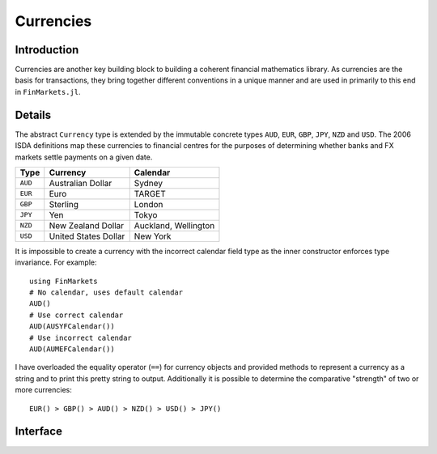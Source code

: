 Currencies
===============================================================================

Introduction
-------------------------------------------------------------------------------

Currencies are another key building block to building a coherent financial mathematics library. As currencies are the basis for transactions, they bring together different conventions in a unique manner and are used in primarily to this end in ``FinMarkets.jl``.

Details
-------------------------------------------------------------------------------

The abstract ``Currency`` type is extended by the immutable concrete types ``AUD``, ``EUR``, ``GBP``, ``JPY``, ``NZD`` and ``USD``. The 2006 ISDA definitions map these currencies to financial centres for the purposes of determining whether banks and FX markets settle payments on a given date.

=========    ======================    ========================
Type         Currency                  Calendar
=========    ======================    ========================
``AUD``      Australian Dollar         Sydney
``EUR``      Euro                      TARGET
``GBP``      Sterling                  London
``JPY``      Yen                       Tokyo
``NZD``      New Zealand Dollar        Auckland, Wellington
``USD``      United States Dollar      New York
=========    ======================    ========================

It is impossible to create a currency with the incorrect calendar field type as the inner constructor enforces type invariance. For example::

    using FinMarkets
    # No calendar, uses default calendar
    AUD()
    # Use correct calendar
    AUD(AUSYFCalendar())
    # Use incorrect calendar
    AUD(AUMEFCalendar())

I have overloaded the equality operator (``==``) for currency objects and provided methods to represent a currency as a string and to print this pretty string to output. Additionally it is possible to determine the comparative "strength" of two or more currencies::

    EUR() > GBP() > AUD() > NZD() > USD() > JPY()

Interface
-------------------------------------------------------------------------------

.. function:: AUD(calendar::AUSYFCalendar) -> AUD
              EUR(calendar::EUTAFCalendar) -> EUR
              GBP(calendar::GBLOFCalendar) -> GBP
              JPY(calendar::JPTOFCalendar) -> JPY
              NZD(calendar::JointFCalendar) -> NZD
              USD(calendar::USNYFCalendar) -> USD
              AUD() -> AUD
              EUR() -> EUR
              GBP() -> GBP
              JPY() -> JPY
              NZD() -> NZD
              USD() -> USD

